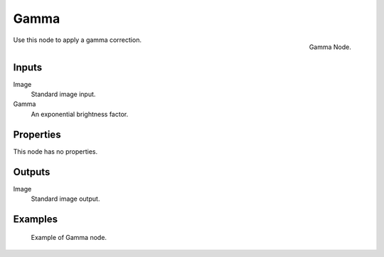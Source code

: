 .. Editors Note: This page gets copied into :doc:`</render/cycles/nodes/types/color/gamma>`
.. Editors Note: This page gets copied into :doc:`</render/blender_render/materials/nodes/types/color/gamma>`

*****
Gamma
*****

.. figure:: /images/compositing_nodes_color_gamma.png
   :align: right
   :width: 150px

   Gamma Node.

Use this node to apply a gamma correction.


Inputs
======

Image
   Standard image input.
Gamma
   An exponential brightness factor.


Properties
==========

This node has no properties.


Outputs
=======

Image
   Standard image output.


Examples
========

.. figure:: /images/compositing_nodes_color_gamma_example.jpg

   Example of Gamma node.
